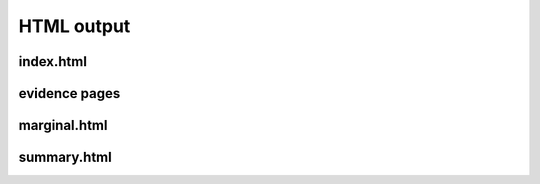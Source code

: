 HTML output
=============

index.html
***************

evidence pages
***************

marginal.html
***************

summary.html
***************